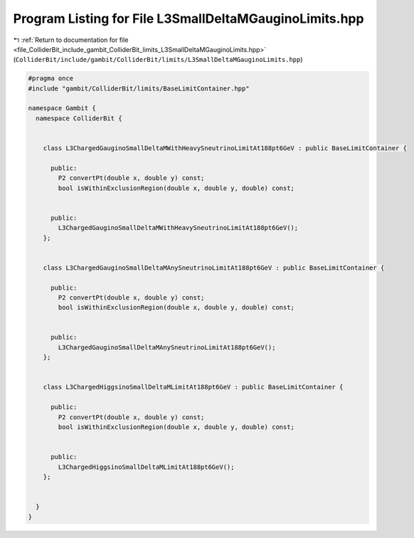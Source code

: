 
.. _program_listing_file_ColliderBit_include_gambit_ColliderBit_limits_L3SmallDeltaMGauginoLimits.hpp:

Program Listing for File L3SmallDeltaMGauginoLimits.hpp
=======================================================

|exhale_lsh| :ref:`Return to documentation for file <file_ColliderBit_include_gambit_ColliderBit_limits_L3SmallDeltaMGauginoLimits.hpp>` (``ColliderBit/include/gambit/ColliderBit/limits/L3SmallDeltaMGauginoLimits.hpp``)

.. |exhale_lsh| unicode:: U+021B0 .. UPWARDS ARROW WITH TIP LEFTWARDS

.. code-block:: cpp

   #pragma once
   #include "gambit/ColliderBit/limits/BaseLimitContainer.hpp"
   
   namespace Gambit {
     namespace ColliderBit {
   
   
       class L3ChargedGauginoSmallDeltaMWithHeavySneutrinoLimitAt188pt6GeV : public BaseLimitContainer {
   
         public:
           P2 convertPt(double x, double y) const;
           bool isWithinExclusionRegion(double x, double y, double) const;
   
   
         public:
           L3ChargedGauginoSmallDeltaMWithHeavySneutrinoLimitAt188pt6GeV();
       };
   
   
       class L3ChargedGauginoSmallDeltaMAnySneutrinoLimitAt188pt6GeV : public BaseLimitContainer {
   
         public:
           P2 convertPt(double x, double y) const;
           bool isWithinExclusionRegion(double x, double y, double) const;
   
   
         public:
           L3ChargedGauginoSmallDeltaMAnySneutrinoLimitAt188pt6GeV();
       };
   
   
       class L3ChargedHiggsinoSmallDeltaMLimitAt188pt6GeV : public BaseLimitContainer {
   
         public:
           P2 convertPt(double x, double y) const;
           bool isWithinExclusionRegion(double x, double y, double) const;
   
   
         public:
           L3ChargedHiggsinoSmallDeltaMLimitAt188pt6GeV();
       };
   
   
     }
   }
